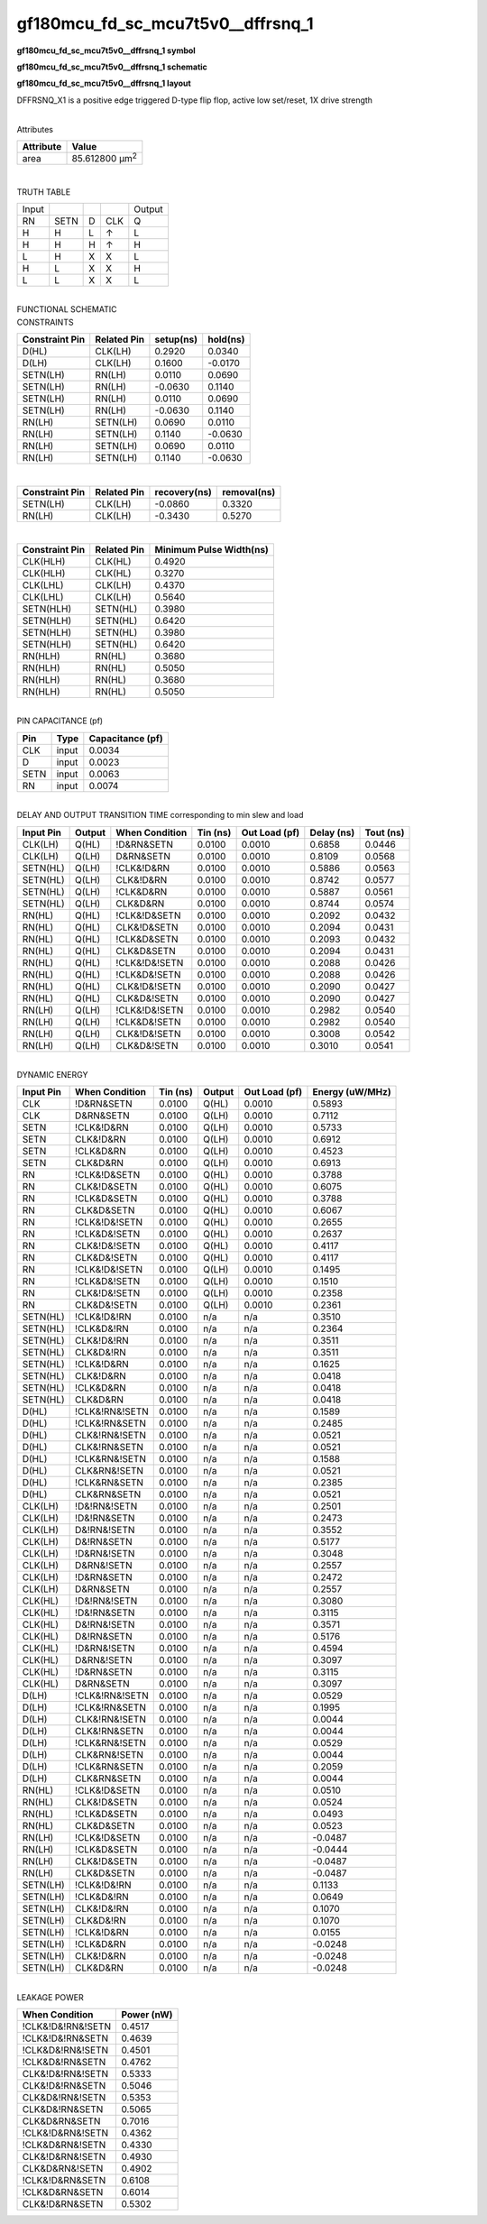 =======================================
gf180mcu_fd_sc_mcu7t5v0__dffrsnq_1
=======================================

**gf180mcu_fd_sc_mcu7t5v0__dffrsnq_1 symbol**

.. image:: gf180mcu_fd_sc_mcu7t5v0__dffrsnq_1.symbol.png
    :alt: gf180mcu_fd_sc_mcu7t5v0__dffrsnq_1 symbol

**gf180mcu_fd_sc_mcu7t5v0__dffrsnq_1 schematic**

.. image:: gf180mcu_fd_sc_mcu7t5v0__dffrsnq_1.schematic.png
    :alt: gf180mcu_fd_sc_mcu7t5v0__dffrsnq_1 schematic

**gf180mcu_fd_sc_mcu7t5v0__dffrsnq_1 layout**

.. image:: gf180mcu_fd_sc_mcu7t5v0__dffrsnq_1.layout.png
    :alt: gf180mcu_fd_sc_mcu7t5v0__dffrsnq_1 layout



DFFRSNQ_X1 is a positive edge triggered D-type flip flop, active low set/reset, 1X drive strength

|
| Attributes

============= ======================
**Attribute** **Value**
area          85.612800 µm\ :sup:`2`
============= ======================

|

TRUTH TABLE

===== ==== = === ======
Input            Output
RN    SETN D CLK Q
H     H    L ↑   L
H     H    H ↑   H
L     H    X X   L
H     L    X X   H
L     L    X X   L
===== ==== = === ======

|
| FUNCTIONAL SCHEMATIC

.. image:: gf180mcu_fd_sc_mcu7t5v0__dffrsnq_1.png

| CONSTRAINTS

================== =============== ============= ============
**Constraint Pin** **Related Pin** **setup(ns)** **hold(ns)**
D(HL)              CLK(LH)         0.2920        0.0340
D(LH)              CLK(LH)         0.1600        -0.0170
SETN(LH)           RN(LH)          0.0110        0.0690
SETN(LH)           RN(LH)          -0.0630       0.1140
SETN(LH)           RN(LH)          0.0110        0.0690
SETN(LH)           RN(LH)          -0.0630       0.1140
RN(LH)             SETN(LH)        0.0690        0.0110
RN(LH)             SETN(LH)        0.1140        -0.0630
RN(LH)             SETN(LH)        0.0690        0.0110
RN(LH)             SETN(LH)        0.1140        -0.0630
================== =============== ============= ============

|

================== =============== ================ ===============
**Constraint Pin** **Related Pin** **recovery(ns)** **removal(ns)**
SETN(LH)           CLK(LH)         -0.0860          0.3320
RN(LH)             CLK(LH)         -0.3430          0.5270
================== =============== ================ ===============

|

================== =============== ===========================
**Constraint Pin** **Related Pin** **Minimum Pulse Width(ns)**
CLK(HLH)           CLK(HL)         0.4920
CLK(HLH)           CLK(HL)         0.3270
CLK(LHL)           CLK(LH)         0.4370
CLK(LHL)           CLK(LH)         0.5640
SETN(HLH)          SETN(HL)        0.3980
SETN(HLH)          SETN(HL)        0.6420
SETN(HLH)          SETN(HL)        0.3980
SETN(HLH)          SETN(HL)        0.6420
RN(HLH)            RN(HL)          0.3680
RN(HLH)            RN(HL)          0.5050
RN(HLH)            RN(HL)          0.3680
RN(HLH)            RN(HL)          0.5050
================== =============== ===========================

|
| PIN CAPACITANCE (pf)

======= ======== ====================
**Pin** **Type** **Capacitance (pf)**
CLK     input    0.0034
D       input    0.0023
SETN    input    0.0063
RN      input    0.0074
======= ======== ====================

|
| DELAY AND OUTPUT TRANSITION TIME corresponding to min slew and load

+---------------+------------+--------------------+--------------+-------------------+----------------+---------------+
| **Input Pin** | **Output** | **When Condition** | **Tin (ns)** | **Out Load (pf)** | **Delay (ns)** | **Tout (ns)** |
+---------------+------------+--------------------+--------------+-------------------+----------------+---------------+
| CLK(LH)       | Q(HL)      | !D&RN&SETN         | 0.0100       | 0.0010            | 0.6858         | 0.0446        |
+---------------+------------+--------------------+--------------+-------------------+----------------+---------------+
| CLK(LH)       | Q(LH)      | D&RN&SETN          | 0.0100       | 0.0010            | 0.8109         | 0.0568        |
+---------------+------------+--------------------+--------------+-------------------+----------------+---------------+
| SETN(HL)      | Q(LH)      | !CLK&!D&RN         | 0.0100       | 0.0010            | 0.5886         | 0.0563        |
+---------------+------------+--------------------+--------------+-------------------+----------------+---------------+
| SETN(HL)      | Q(LH)      | CLK&!D&RN          | 0.0100       | 0.0010            | 0.8742         | 0.0577        |
+---------------+------------+--------------------+--------------+-------------------+----------------+---------------+
| SETN(HL)      | Q(LH)      | !CLK&D&RN          | 0.0100       | 0.0010            | 0.5887         | 0.0561        |
+---------------+------------+--------------------+--------------+-------------------+----------------+---------------+
| SETN(HL)      | Q(LH)      | CLK&D&RN           | 0.0100       | 0.0010            | 0.8744         | 0.0574        |
+---------------+------------+--------------------+--------------+-------------------+----------------+---------------+
| RN(HL)        | Q(HL)      | !CLK&!D&SETN       | 0.0100       | 0.0010            | 0.2092         | 0.0432        |
+---------------+------------+--------------------+--------------+-------------------+----------------+---------------+
| RN(HL)        | Q(HL)      | CLK&!D&SETN        | 0.0100       | 0.0010            | 0.2094         | 0.0431        |
+---------------+------------+--------------------+--------------+-------------------+----------------+---------------+
| RN(HL)        | Q(HL)      | !CLK&D&SETN        | 0.0100       | 0.0010            | 0.2093         | 0.0432        |
+---------------+------------+--------------------+--------------+-------------------+----------------+---------------+
| RN(HL)        | Q(HL)      | CLK&D&SETN         | 0.0100       | 0.0010            | 0.2094         | 0.0431        |
+---------------+------------+--------------------+--------------+-------------------+----------------+---------------+
| RN(HL)        | Q(HL)      | !CLK&!D&!SETN      | 0.0100       | 0.0010            | 0.2088         | 0.0426        |
+---------------+------------+--------------------+--------------+-------------------+----------------+---------------+
| RN(HL)        | Q(HL)      | !CLK&D&!SETN       | 0.0100       | 0.0010            | 0.2088         | 0.0426        |
+---------------+------------+--------------------+--------------+-------------------+----------------+---------------+
| RN(HL)        | Q(HL)      | CLK&!D&!SETN       | 0.0100       | 0.0010            | 0.2090         | 0.0427        |
+---------------+------------+--------------------+--------------+-------------------+----------------+---------------+
| RN(HL)        | Q(HL)      | CLK&D&!SETN        | 0.0100       | 0.0010            | 0.2090         | 0.0427        |
+---------------+------------+--------------------+--------------+-------------------+----------------+---------------+
| RN(LH)        | Q(LH)      | !CLK&!D&!SETN      | 0.0100       | 0.0010            | 0.2982         | 0.0540        |
+---------------+------------+--------------------+--------------+-------------------+----------------+---------------+
| RN(LH)        | Q(LH)      | !CLK&D&!SETN       | 0.0100       | 0.0010            | 0.2982         | 0.0540        |
+---------------+------------+--------------------+--------------+-------------------+----------------+---------------+
| RN(LH)        | Q(LH)      | CLK&!D&!SETN       | 0.0100       | 0.0010            | 0.3008         | 0.0542        |
+---------------+------------+--------------------+--------------+-------------------+----------------+---------------+
| RN(LH)        | Q(LH)      | CLK&D&!SETN        | 0.0100       | 0.0010            | 0.3010         | 0.0541        |
+---------------+------------+--------------------+--------------+-------------------+----------------+---------------+

|
| DYNAMIC ENERGY

+---------------+--------------------+--------------+------------+-------------------+---------------------+
| **Input Pin** | **When Condition** | **Tin (ns)** | **Output** | **Out Load (pf)** | **Energy (uW/MHz)** |
+---------------+--------------------+--------------+------------+-------------------+---------------------+
| CLK           | !D&RN&SETN         | 0.0100       | Q(HL)      | 0.0010            | 0.5893              |
+---------------+--------------------+--------------+------------+-------------------+---------------------+
| CLK           | D&RN&SETN          | 0.0100       | Q(LH)      | 0.0010            | 0.7112              |
+---------------+--------------------+--------------+------------+-------------------+---------------------+
| SETN          | !CLK&!D&RN         | 0.0100       | Q(LH)      | 0.0010            | 0.5733              |
+---------------+--------------------+--------------+------------+-------------------+---------------------+
| SETN          | CLK&!D&RN          | 0.0100       | Q(LH)      | 0.0010            | 0.6912              |
+---------------+--------------------+--------------+------------+-------------------+---------------------+
| SETN          | !CLK&D&RN          | 0.0100       | Q(LH)      | 0.0010            | 0.4523              |
+---------------+--------------------+--------------+------------+-------------------+---------------------+
| SETN          | CLK&D&RN           | 0.0100       | Q(LH)      | 0.0010            | 0.6913              |
+---------------+--------------------+--------------+------------+-------------------+---------------------+
| RN            | !CLK&!D&SETN       | 0.0100       | Q(HL)      | 0.0010            | 0.3788              |
+---------------+--------------------+--------------+------------+-------------------+---------------------+
| RN            | CLK&!D&SETN        | 0.0100       | Q(HL)      | 0.0010            | 0.6075              |
+---------------+--------------------+--------------+------------+-------------------+---------------------+
| RN            | !CLK&D&SETN        | 0.0100       | Q(HL)      | 0.0010            | 0.3788              |
+---------------+--------------------+--------------+------------+-------------------+---------------------+
| RN            | CLK&D&SETN         | 0.0100       | Q(HL)      | 0.0010            | 0.6067              |
+---------------+--------------------+--------------+------------+-------------------+---------------------+
| RN            | !CLK&!D&!SETN      | 0.0100       | Q(HL)      | 0.0010            | 0.2655              |
+---------------+--------------------+--------------+------------+-------------------+---------------------+
| RN            | !CLK&D&!SETN       | 0.0100       | Q(HL)      | 0.0010            | 0.2637              |
+---------------+--------------------+--------------+------------+-------------------+---------------------+
| RN            | CLK&!D&!SETN       | 0.0100       | Q(HL)      | 0.0010            | 0.4117              |
+---------------+--------------------+--------------+------------+-------------------+---------------------+
| RN            | CLK&D&!SETN        | 0.0100       | Q(HL)      | 0.0010            | 0.4117              |
+---------------+--------------------+--------------+------------+-------------------+---------------------+
| RN            | !CLK&!D&!SETN      | 0.0100       | Q(LH)      | 0.0010            | 0.1495              |
+---------------+--------------------+--------------+------------+-------------------+---------------------+
| RN            | !CLK&D&!SETN       | 0.0100       | Q(LH)      | 0.0010            | 0.1510              |
+---------------+--------------------+--------------+------------+-------------------+---------------------+
| RN            | CLK&!D&!SETN       | 0.0100       | Q(LH)      | 0.0010            | 0.2358              |
+---------------+--------------------+--------------+------------+-------------------+---------------------+
| RN            | CLK&D&!SETN        | 0.0100       | Q(LH)      | 0.0010            | 0.2361              |
+---------------+--------------------+--------------+------------+-------------------+---------------------+
| SETN(HL)      | !CLK&!D&!RN        | 0.0100       | n/a        | n/a               | 0.3510              |
+---------------+--------------------+--------------+------------+-------------------+---------------------+
| SETN(HL)      | !CLK&D&!RN         | 0.0100       | n/a        | n/a               | 0.2364              |
+---------------+--------------------+--------------+------------+-------------------+---------------------+
| SETN(HL)      | CLK&!D&!RN         | 0.0100       | n/a        | n/a               | 0.3511              |
+---------------+--------------------+--------------+------------+-------------------+---------------------+
| SETN(HL)      | CLK&D&!RN          | 0.0100       | n/a        | n/a               | 0.3511              |
+---------------+--------------------+--------------+------------+-------------------+---------------------+
| SETN(HL)      | !CLK&!D&RN         | 0.0100       | n/a        | n/a               | 0.1625              |
+---------------+--------------------+--------------+------------+-------------------+---------------------+
| SETN(HL)      | CLK&!D&RN          | 0.0100       | n/a        | n/a               | 0.0418              |
+---------------+--------------------+--------------+------------+-------------------+---------------------+
| SETN(HL)      | !CLK&D&RN          | 0.0100       | n/a        | n/a               | 0.0418              |
+---------------+--------------------+--------------+------------+-------------------+---------------------+
| SETN(HL)      | CLK&D&RN           | 0.0100       | n/a        | n/a               | 0.0418              |
+---------------+--------------------+--------------+------------+-------------------+---------------------+
| D(HL)         | !CLK&!RN&!SETN     | 0.0100       | n/a        | n/a               | 0.1589              |
+---------------+--------------------+--------------+------------+-------------------+---------------------+
| D(HL)         | !CLK&!RN&SETN      | 0.0100       | n/a        | n/a               | 0.2485              |
+---------------+--------------------+--------------+------------+-------------------+---------------------+
| D(HL)         | CLK&!RN&!SETN      | 0.0100       | n/a        | n/a               | 0.0521              |
+---------------+--------------------+--------------+------------+-------------------+---------------------+
| D(HL)         | CLK&!RN&SETN       | 0.0100       | n/a        | n/a               | 0.0521              |
+---------------+--------------------+--------------+------------+-------------------+---------------------+
| D(HL)         | !CLK&RN&!SETN      | 0.0100       | n/a        | n/a               | 0.1588              |
+---------------+--------------------+--------------+------------+-------------------+---------------------+
| D(HL)         | CLK&RN&!SETN       | 0.0100       | n/a        | n/a               | 0.0521              |
+---------------+--------------------+--------------+------------+-------------------+---------------------+
| D(HL)         | !CLK&RN&SETN       | 0.0100       | n/a        | n/a               | 0.2385              |
+---------------+--------------------+--------------+------------+-------------------+---------------------+
| D(HL)         | CLK&RN&SETN        | 0.0100       | n/a        | n/a               | 0.0521              |
+---------------+--------------------+--------------+------------+-------------------+---------------------+
| CLK(LH)       | !D&!RN&!SETN       | 0.0100       | n/a        | n/a               | 0.2501              |
+---------------+--------------------+--------------+------------+-------------------+---------------------+
| CLK(LH)       | !D&!RN&SETN        | 0.0100       | n/a        | n/a               | 0.2473              |
+---------------+--------------------+--------------+------------+-------------------+---------------------+
| CLK(LH)       | D&!RN&!SETN        | 0.0100       | n/a        | n/a               | 0.3552              |
+---------------+--------------------+--------------+------------+-------------------+---------------------+
| CLK(LH)       | D&!RN&SETN         | 0.0100       | n/a        | n/a               | 0.5177              |
+---------------+--------------------+--------------+------------+-------------------+---------------------+
| CLK(LH)       | !D&RN&!SETN        | 0.0100       | n/a        | n/a               | 0.3048              |
+---------------+--------------------+--------------+------------+-------------------+---------------------+
| CLK(LH)       | D&RN&!SETN         | 0.0100       | n/a        | n/a               | 0.2557              |
+---------------+--------------------+--------------+------------+-------------------+---------------------+
| CLK(LH)       | !D&RN&SETN         | 0.0100       | n/a        | n/a               | 0.2472              |
+---------------+--------------------+--------------+------------+-------------------+---------------------+
| CLK(LH)       | D&RN&SETN          | 0.0100       | n/a        | n/a               | 0.2557              |
+---------------+--------------------+--------------+------------+-------------------+---------------------+
| CLK(HL)       | !D&!RN&!SETN       | 0.0100       | n/a        | n/a               | 0.3080              |
+---------------+--------------------+--------------+------------+-------------------+---------------------+
| CLK(HL)       | !D&!RN&SETN        | 0.0100       | n/a        | n/a               | 0.3115              |
+---------------+--------------------+--------------+------------+-------------------+---------------------+
| CLK(HL)       | D&!RN&!SETN        | 0.0100       | n/a        | n/a               | 0.3571              |
+---------------+--------------------+--------------+------------+-------------------+---------------------+
| CLK(HL)       | D&!RN&SETN         | 0.0100       | n/a        | n/a               | 0.5176              |
+---------------+--------------------+--------------+------------+-------------------+---------------------+
| CLK(HL)       | !D&RN&!SETN        | 0.0100       | n/a        | n/a               | 0.4594              |
+---------------+--------------------+--------------+------------+-------------------+---------------------+
| CLK(HL)       | D&RN&!SETN         | 0.0100       | n/a        | n/a               | 0.3097              |
+---------------+--------------------+--------------+------------+-------------------+---------------------+
| CLK(HL)       | !D&RN&SETN         | 0.0100       | n/a        | n/a               | 0.3115              |
+---------------+--------------------+--------------+------------+-------------------+---------------------+
| CLK(HL)       | D&RN&SETN          | 0.0100       | n/a        | n/a               | 0.3097              |
+---------------+--------------------+--------------+------------+-------------------+---------------------+
| D(LH)         | !CLK&!RN&!SETN     | 0.0100       | n/a        | n/a               | 0.0529              |
+---------------+--------------------+--------------+------------+-------------------+---------------------+
| D(LH)         | !CLK&!RN&SETN      | 0.0100       | n/a        | n/a               | 0.1995              |
+---------------+--------------------+--------------+------------+-------------------+---------------------+
| D(LH)         | CLK&!RN&!SETN      | 0.0100       | n/a        | n/a               | 0.0044              |
+---------------+--------------------+--------------+------------+-------------------+---------------------+
| D(LH)         | CLK&!RN&SETN       | 0.0100       | n/a        | n/a               | 0.0044              |
+---------------+--------------------+--------------+------------+-------------------+---------------------+
| D(LH)         | !CLK&RN&!SETN      | 0.0100       | n/a        | n/a               | 0.0529              |
+---------------+--------------------+--------------+------------+-------------------+---------------------+
| D(LH)         | CLK&RN&!SETN       | 0.0100       | n/a        | n/a               | 0.0044              |
+---------------+--------------------+--------------+------------+-------------------+---------------------+
| D(LH)         | !CLK&RN&SETN       | 0.0100       | n/a        | n/a               | 0.2059              |
+---------------+--------------------+--------------+------------+-------------------+---------------------+
| D(LH)         | CLK&RN&SETN        | 0.0100       | n/a        | n/a               | 0.0044              |
+---------------+--------------------+--------------+------------+-------------------+---------------------+
| RN(HL)        | !CLK&!D&SETN       | 0.0100       | n/a        | n/a               | 0.0510              |
+---------------+--------------------+--------------+------------+-------------------+---------------------+
| RN(HL)        | CLK&!D&SETN        | 0.0100       | n/a        | n/a               | 0.0524              |
+---------------+--------------------+--------------+------------+-------------------+---------------------+
| RN(HL)        | !CLK&D&SETN        | 0.0100       | n/a        | n/a               | 0.0493              |
+---------------+--------------------+--------------+------------+-------------------+---------------------+
| RN(HL)        | CLK&D&SETN         | 0.0100       | n/a        | n/a               | 0.0523              |
+---------------+--------------------+--------------+------------+-------------------+---------------------+
| RN(LH)        | !CLK&!D&SETN       | 0.0100       | n/a        | n/a               | -0.0487             |
+---------------+--------------------+--------------+------------+-------------------+---------------------+
| RN(LH)        | !CLK&D&SETN        | 0.0100       | n/a        | n/a               | -0.0444             |
+---------------+--------------------+--------------+------------+-------------------+---------------------+
| RN(LH)        | CLK&!D&SETN        | 0.0100       | n/a        | n/a               | -0.0487             |
+---------------+--------------------+--------------+------------+-------------------+---------------------+
| RN(LH)        | CLK&D&SETN         | 0.0100       | n/a        | n/a               | -0.0487             |
+---------------+--------------------+--------------+------------+-------------------+---------------------+
| SETN(LH)      | !CLK&!D&!RN        | 0.0100       | n/a        | n/a               | 0.1133              |
+---------------+--------------------+--------------+------------+-------------------+---------------------+
| SETN(LH)      | !CLK&D&!RN         | 0.0100       | n/a        | n/a               | 0.0649              |
+---------------+--------------------+--------------+------------+-------------------+---------------------+
| SETN(LH)      | CLK&!D&!RN         | 0.0100       | n/a        | n/a               | 0.1070              |
+---------------+--------------------+--------------+------------+-------------------+---------------------+
| SETN(LH)      | CLK&D&!RN          | 0.0100       | n/a        | n/a               | 0.1070              |
+---------------+--------------------+--------------+------------+-------------------+---------------------+
| SETN(LH)      | !CLK&!D&RN         | 0.0100       | n/a        | n/a               | 0.0155              |
+---------------+--------------------+--------------+------------+-------------------+---------------------+
| SETN(LH)      | !CLK&D&RN          | 0.0100       | n/a        | n/a               | -0.0248             |
+---------------+--------------------+--------------+------------+-------------------+---------------------+
| SETN(LH)      | CLK&!D&RN          | 0.0100       | n/a        | n/a               | -0.0248             |
+---------------+--------------------+--------------+------------+-------------------+---------------------+
| SETN(LH)      | CLK&D&RN           | 0.0100       | n/a        | n/a               | -0.0248             |
+---------------+--------------------+--------------+------------+-------------------+---------------------+

|
| LEAKAGE POWER

================== ==============
**When Condition** **Power (nW)**
!CLK&!D&!RN&!SETN  0.4517
!CLK&!D&!RN&SETN   0.4639
!CLK&D&!RN&!SETN   0.4501
!CLK&D&!RN&SETN    0.4762
CLK&!D&!RN&!SETN   0.5333
CLK&!D&!RN&SETN    0.5046
CLK&D&!RN&!SETN    0.5353
CLK&D&!RN&SETN     0.5065
CLK&D&RN&SETN      0.7016
!CLK&!D&RN&!SETN   0.4362
!CLK&D&RN&!SETN    0.4330
CLK&!D&RN&!SETN    0.4930
CLK&D&RN&!SETN     0.4902
!CLK&!D&RN&SETN    0.6108
!CLK&D&RN&SETN     0.6014
CLK&!D&RN&SETN     0.5302
================== ==============

